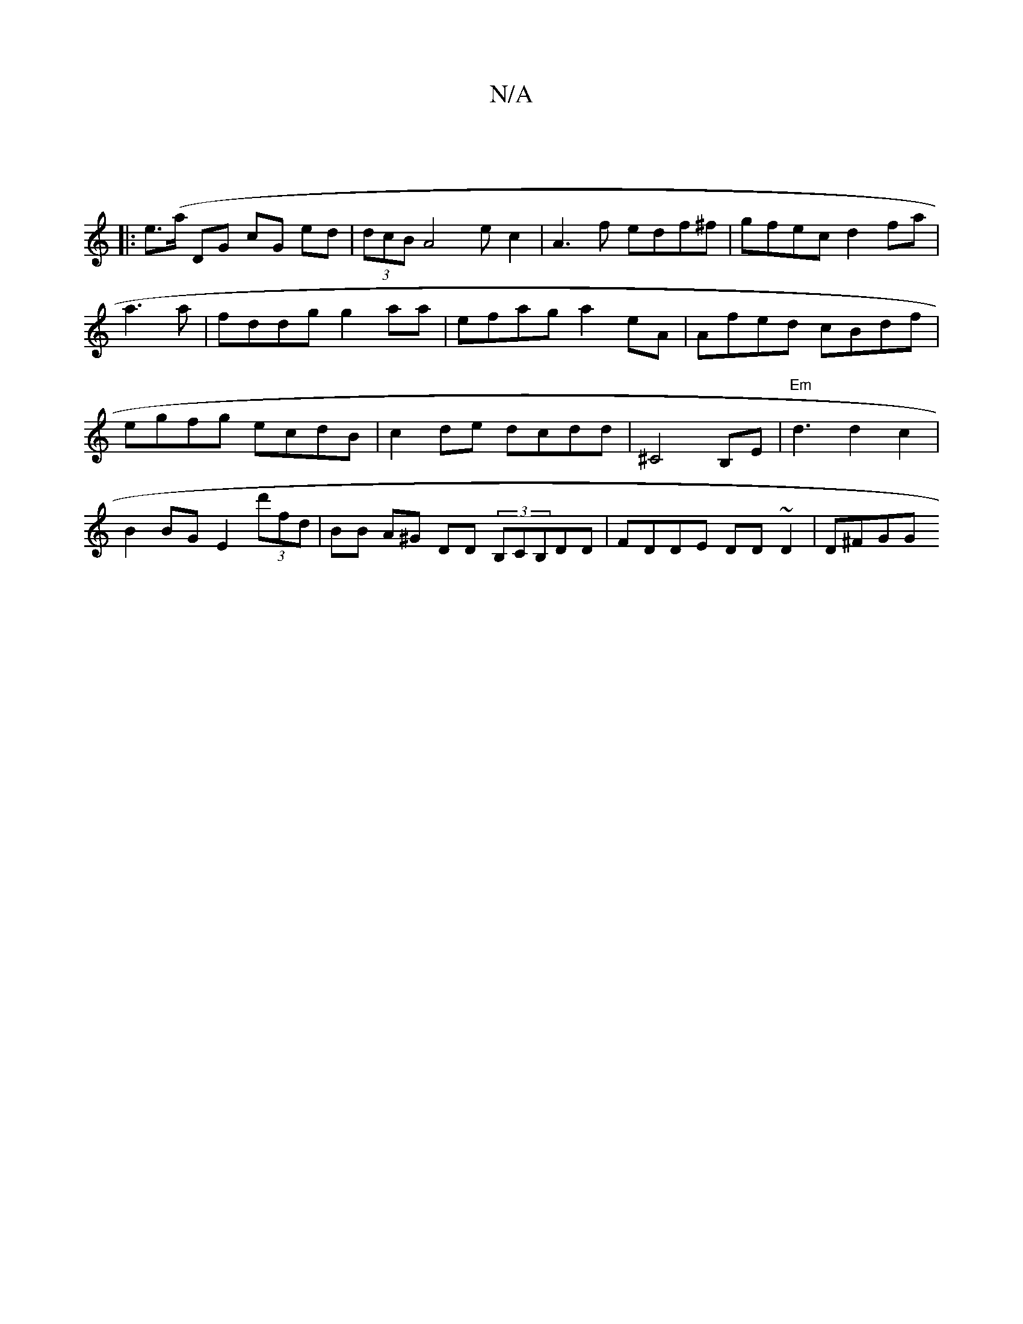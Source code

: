 X:1
T:N/A
M:4/4
R:N/A
K:Cmajor
, :|
|: e>(aj DG cG ed|(3dcB A4ec2 | A3 f edf^f | gfec d2 fa|
a3a | fddg g2 aa | efag a2 eA|Afed cBdf|egfg ecdB|c2de dcdd| ^C4 B,E|"Em"d3 d2c2|B2 BG E2 (3d'fd | BB A^G DD (3B,CB,DD|FDDE DD~D2 | D^FGG 